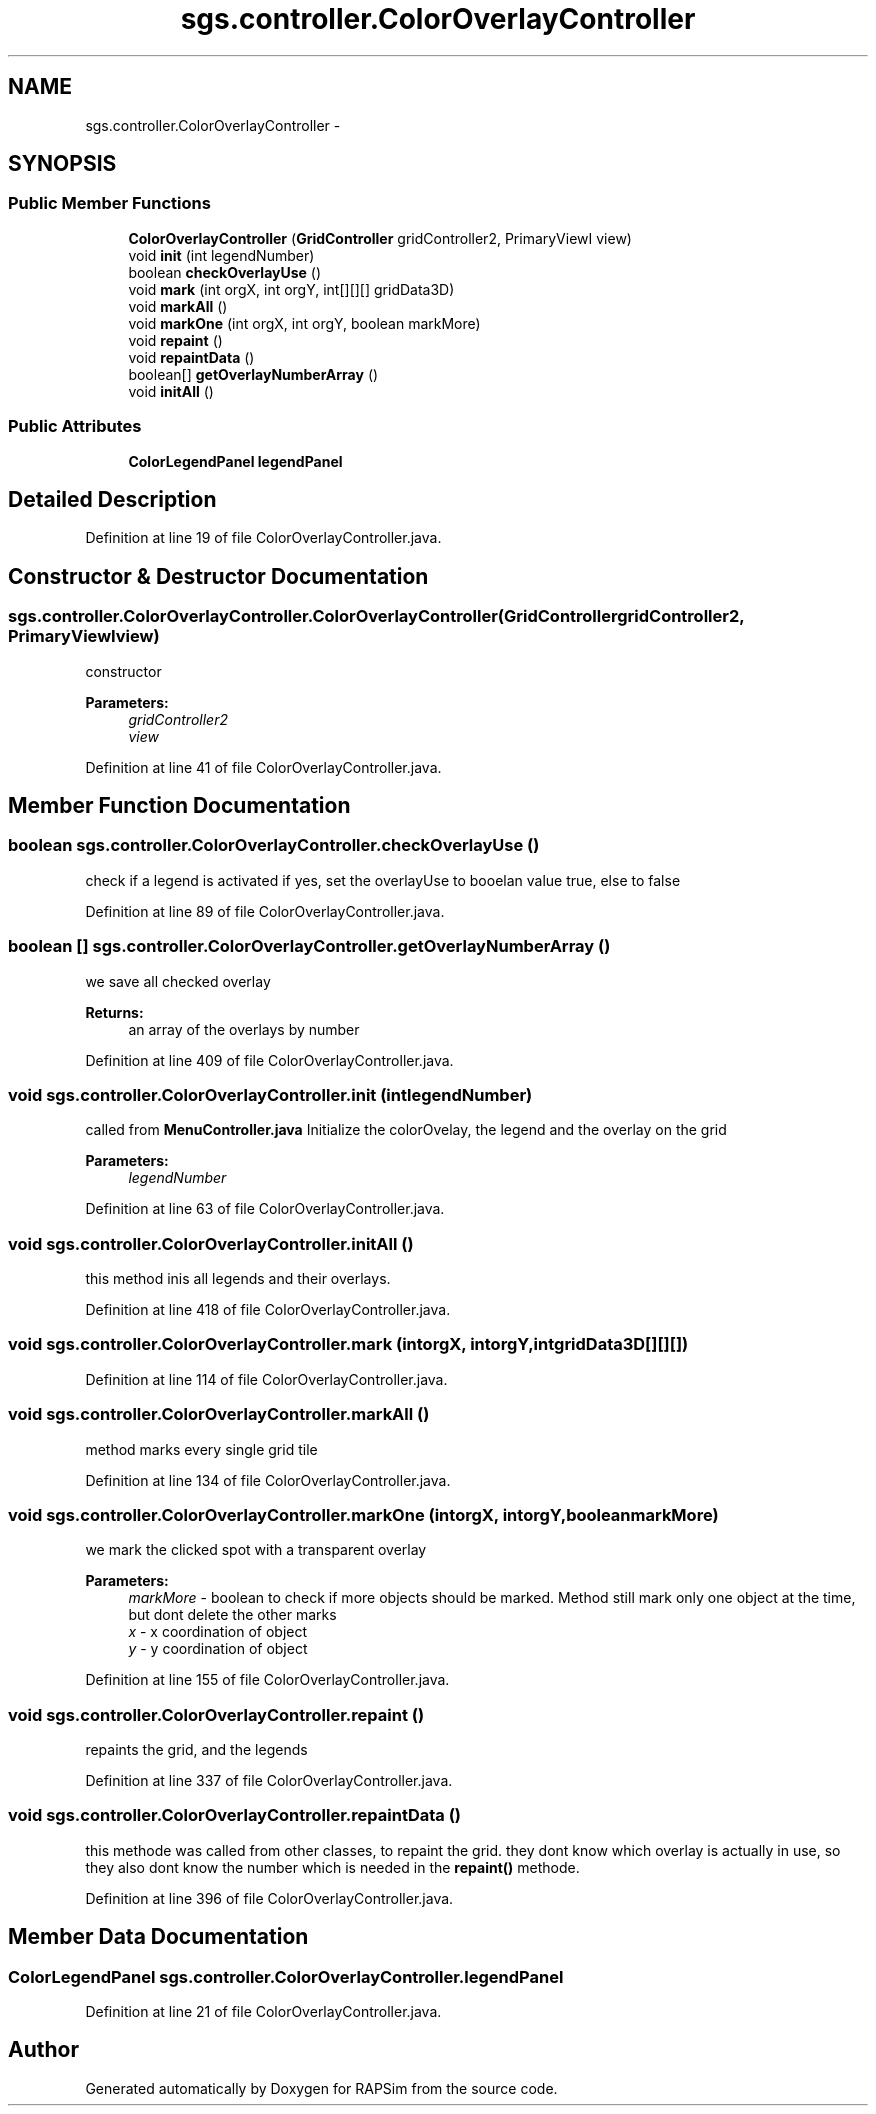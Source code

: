.TH "sgs.controller.ColorOverlayController" 3 "Wed Oct 28 2015" "Version 0.92" "RAPSim" \" -*- nroff -*-
.ad l
.nh
.SH NAME
sgs.controller.ColorOverlayController \- 
.SH SYNOPSIS
.br
.PP
.SS "Public Member Functions"

.in +1c
.ti -1c
.RI "\fBColorOverlayController\fP (\fBGridController\fP gridController2, PrimaryViewI view)"
.br
.ti -1c
.RI "void \fBinit\fP (int legendNumber)"
.br
.ti -1c
.RI "boolean \fBcheckOverlayUse\fP ()"
.br
.ti -1c
.RI "void \fBmark\fP (int orgX, int orgY, int[][][] gridData3D)"
.br
.ti -1c
.RI "void \fBmarkAll\fP ()"
.br
.ti -1c
.RI "void \fBmarkOne\fP (int orgX, int orgY, boolean markMore)"
.br
.ti -1c
.RI "void \fBrepaint\fP ()"
.br
.ti -1c
.RI "void \fBrepaintData\fP ()"
.br
.ti -1c
.RI "boolean[] \fBgetOverlayNumberArray\fP ()"
.br
.ti -1c
.RI "void \fBinitAll\fP ()"
.br
.in -1c
.SS "Public Attributes"

.in +1c
.ti -1c
.RI "\fBColorLegendPanel\fP \fBlegendPanel\fP"
.br
.in -1c
.SH "Detailed Description"
.PP 
Definition at line 19 of file ColorOverlayController\&.java\&.
.SH "Constructor & Destructor Documentation"
.PP 
.SS "sgs\&.controller\&.ColorOverlayController\&.ColorOverlayController (\fBGridController\fPgridController2, PrimaryViewIview)"
constructor 
.PP
\fBParameters:\fP
.RS 4
\fIgridController2\fP 
.br
\fIview\fP 
.RE
.PP

.PP
Definition at line 41 of file ColorOverlayController\&.java\&.
.SH "Member Function Documentation"
.PP 
.SS "boolean sgs\&.controller\&.ColorOverlayController\&.checkOverlayUse ()"
check if a legend is activated if yes, set the overlayUse to booelan value true, else to false 
.PP
Definition at line 89 of file ColorOverlayController\&.java\&.
.SS "boolean [] sgs\&.controller\&.ColorOverlayController\&.getOverlayNumberArray ()"
we save all checked overlay 
.PP
\fBReturns:\fP
.RS 4
an array of the overlays by number 
.RE
.PP

.PP
Definition at line 409 of file ColorOverlayController\&.java\&.
.SS "void sgs\&.controller\&.ColorOverlayController\&.init (intlegendNumber)"
called from \fBMenuController\&.java\fP Initialize the colorOvelay, the legend and the overlay on the grid 
.PP
\fBParameters:\fP
.RS 4
\fIlegendNumber\fP 
.RE
.PP

.PP
Definition at line 63 of file ColorOverlayController\&.java\&.
.SS "void sgs\&.controller\&.ColorOverlayController\&.initAll ()"
this method inis all legends and their overlays\&. 
.PP
Definition at line 418 of file ColorOverlayController\&.java\&.
.SS "void sgs\&.controller\&.ColorOverlayController\&.mark (intorgX, intorgY, intgridData3D[][][])"

.PP
Definition at line 114 of file ColorOverlayController\&.java\&.
.SS "void sgs\&.controller\&.ColorOverlayController\&.markAll ()"
method marks every single grid tile 
.PP
Definition at line 134 of file ColorOverlayController\&.java\&.
.SS "void sgs\&.controller\&.ColorOverlayController\&.markOne (intorgX, intorgY, booleanmarkMore)"
we mark the clicked spot with a transparent overlay 
.PP
\fBParameters:\fP
.RS 4
\fImarkMore\fP - boolean to check if more objects should be marked\&. Method still mark only one object at the time, but dont delete the other marks 
.br
\fIx\fP - x coordination of object 
.br
\fIy\fP - y coordination of object 
.RE
.PP

.PP
Definition at line 155 of file ColorOverlayController\&.java\&.
.SS "void sgs\&.controller\&.ColorOverlayController\&.repaint ()"
repaints the grid, and the legends 
.PP
Definition at line 337 of file ColorOverlayController\&.java\&.
.SS "void sgs\&.controller\&.ColorOverlayController\&.repaintData ()"
this methode was called from other classes, to repaint the grid\&. they dont know which overlay is actually in use, so they also dont know the number which is needed in the \fBrepaint()\fP methode\&. 
.PP
Definition at line 396 of file ColorOverlayController\&.java\&.
.SH "Member Data Documentation"
.PP 
.SS "\fBColorLegendPanel\fP sgs\&.controller\&.ColorOverlayController\&.legendPanel"

.PP
Definition at line 21 of file ColorOverlayController\&.java\&.

.SH "Author"
.PP 
Generated automatically by Doxygen for RAPSim from the source code\&.
